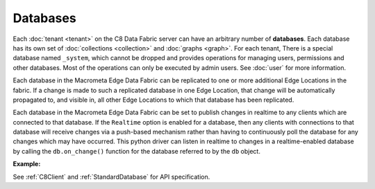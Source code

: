 Databases
---------

Each :doc:`tenant <tenant>` on the C8 Data Fabric server can have an arbitrary number of **databases**.
Each database has its own set of :doc:`collections <collection>` and :doc:`graphs <graph>`.
For each tenant, There is a special database named ``_system``, which cannot be dropped and
provides operations for managing users, permissions and other databases. Most
of the operations can only be executed by admin users. See :doc:`user` for more
information.

Each database in the Macrometa Edge Data Fabric can be replicated to one or more additional
Edge Locations in the fabric. If a change is made to such a replicated database in one
Edge Location, that change will be automatically propagated to, and visible in, all other
Edge Locations to which that database has been replicated.

Each database in the Macrometa Edge Data Fabric can be set to publish changes in realtime
to any clients which are connected to that database. If the ``Realtime`` option is enabled
for a database, then any clients with connections to that database will receive changes via
a push-based mechanism rather than having to continuously poll the database for any changes
which may have occurred. This python driver can listen in realtime to changes in a
realtime-enabled database by calling the ``db.on_change()`` function for the database 
referred to by the ``db`` object.

**Example:**

.. testcode::

    from c8 import C8Client

    # Initialize the C8 Data Fabric client.
    client = C8Client(protocol='https', host='MY-C8-EDGE-DATA-FABRIC-URL', port=443)

    # For the "mytenant" tenant, connect to "_system" database as tenant admin.
    # This returns an API wrapper for the "_system" database on tenant 'mytenant'
    # Note that the 'mytenant' tenant should already exist.
    sys_db = client.db(tenant='mytenant', name='_system', username='root', password='passwd')

    # List all databases in the 'mytenant' tenant
    sys_db.databases()

    # Create a new database named "test" if it does not exist.
    # Only the tenant admin has access to it at time of its creation.
    if not sys_db.has_database('test'):
        sys_db.create_database('test')

    # Delete the database.
    sys_db.delete_database('test')

    # Create a new database named "test" along with a new set of users.
    # Only "jane", "john", "jake" and the tenant admin have access to it.
    if not sys_db.has_database('test'):
        sys_db.create_database(
            name='test',
            users=[
                {'username': 'jane', 'password': 'foo', 'active': True},
                {'username': 'john', 'password': 'bar', 'active': True},
                {'username': 'jake', 'password': 'baz', 'active': True},
            ],
        )

    # Connect to the new "test" database as user "jane".
    db = client.db(tenant='mytenant', name='test', username='jane', password='foo')

    # Retrieve various database and server information.
    db.name
    db.username
    db.collections()
    db.graphs()

    # Delete the database. Note that the new users will remain.
    sys_db.delete_database('test')

    # Get the list of edge locations for the 'mytenant' tenant.
    # We do this as the tenant admin.
    tennt = client.tenant(name=tenant_name, dbname='_system', username='root', password='root_pass')
    dcl = tennt.dclist()

    # Create a new database which is replicated to all Fabric Edge Locations,
    # and also enable realtime updates on this database.
    # Only the tenant admin can perform this action.
    sys_db.create_database('demodb', dclist=dcl, realtime=True)


See :ref:`C8Client` and :ref:`StandardDatabase` for API specification.
